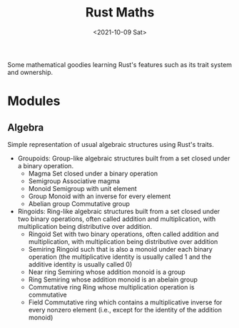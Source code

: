 #+TITLE: Rust Maths
#+AUTOR: evf (eliseuv816@gmail.com)
#+DATE: <2021-10-09 Sat>

Some mathematical goodies learning Rust's features such as its trait system and ownership.

* Modules

** Algebra

Simple representation of usual algebraic structures using Rust's traits.

+ Groupoids:
  Group-like algebraic structures built from a set closed under a binary operation.
  - Magma
    Set closed under a binary operation
  - Semigroup
    Associative magma
  - Monoid
    Semigroup with unit element
  - Group
    Monoid with an inverse for every element
  - Abelian group
    Commutative group
+ Ringoids:
  Ring-like algebraic structures built from a set closed under two binary operations, often called addition and multiplication, with multiplication being distributive over addition.
  - Ringoid
    Set with two binary operations, often called addition and multiplication, with multiplication being distributive over addition
  - Semiring
    Ringoid such that is also a monoid under each binary operation (the multiplicative identity is usually called 1 and the additive identity is usually called 0)
  - Near ring
    Semiring whose addition monoid is a group
  - Ring
    Semiring whose addition monoid is an abelain group
  - Commutative ring
    Ring whose multiplication operation is commutative
  - Field
    Commutative ring which contains a multiplicative inverse for every nonzero element (i.e., except for the identity of the addition monoid)
